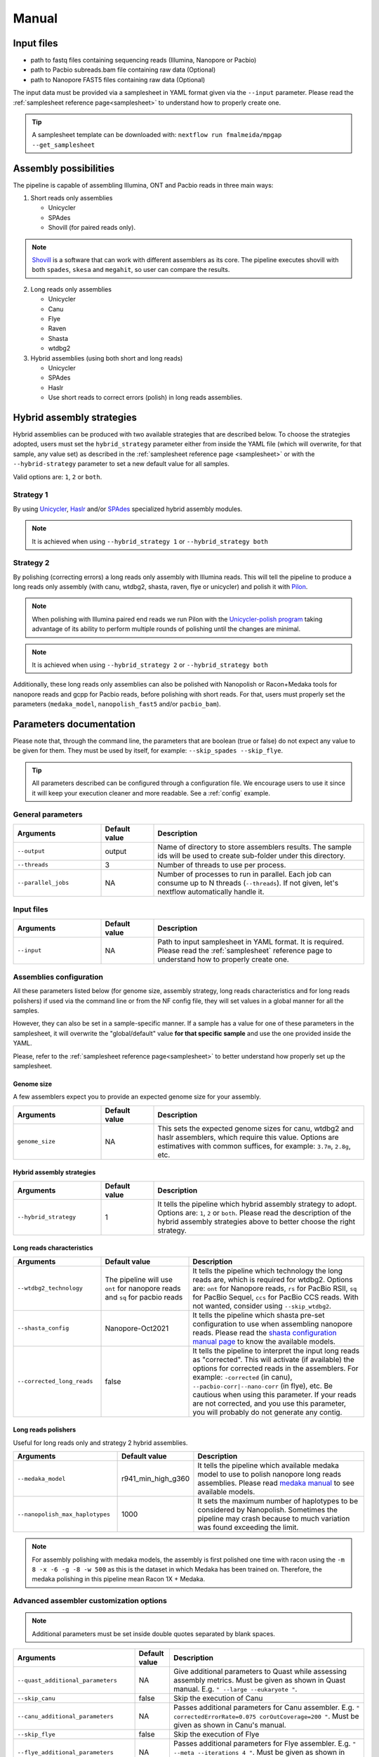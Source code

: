 .. _manual:

Manual
======

Input files
-----------

* path to fastq files containing sequencing reads (Illumina, Nanopore or Pacbio)
* path to Pacbio subreads.bam file containing raw data (Optional)
* path to Nanopore FAST5 files containing raw data (Optional)

The input data must be provided via a samplesheet in YAML format given via the ``--input`` parameter. Please read the :ref:`samplesheet reference page<samplesheet>` to understand how to properly create one.

.. tip::

  A samplesheet template can be downloaded with: ``nextflow run fmalmeida/mpgap --get_samplesheet``

Assembly possibilities
----------------------

The pipeline is capable of assembling Illumina, ONT and Pacbio reads in three main ways:

1. Short reads only assemblies

   + Unicycler
   + SPAdes
   + Shovill (for paired reads only).

.. note::

  `Shovill <https://github.com/tseemann/shovill>`_ is a software that can work with different assemblers as its core. The pipeline executes shovill with both ``spades``, ``skesa`` and ``megahit``, so user can compare the results.

2. Long reads only assemblies

   + Unicycler
   + Canu
   + Flye
   + Raven
   + Shasta
   + wtdbg2

3. Hybrid assemblies (using both short and long reads)

   + Unicycler
   + SPAdes
   + Haslr
   + Use short reads to correct errors (polish) in long reads assemblies.

Hybrid assembly strategies
--------------------------

Hybrid assemblies can be produced with two available strategies that are described below. To choose the strategies adopted, users must set the ``hybrid_strategy`` parameter either from inside the YAML file (which will overwrite, for that sample, any value set) as described in the :ref:`samplesheet reference page <samplesheet>` or with the ``--hybrid-strategy`` parameter to set a new default value for all samples.

Valid options are: ``1``, ``2`` or ``both``.

Strategy 1
""""""""""

By using `Unicycler <https://github.com/rrwick/Unicycler#method-hybrid-assembly>`_, `Haslr <https://github.com/vpc-ccg/haslr>`_ and/or `SPAdes <https://pubmed.ncbi.nlm.nih.gov/26589280/>`_ specialized hybrid assembly modules.

.. note::

  It is achieved when using ``--hybrid_strategy 1`` or ``--hybrid_strategy both``

Strategy 2
""""""""""

By polishing (correcting errors) a long reads only assembly with Illumina reads. This will tell the pipeline to produce a long reads only assembly (with canu, wtdbg2, shasta, raven, flye or unicycler) and polish it with `Pilon <https://github.com/broadinstitute/pilon>`_.

.. note::
  
  When polishing with Illumina paired end reads we run Pilon with the `Unicycler-polish program <https://github.com/rrwick/Unicycler/blob/main/docs/unicycler-polish.md>`_ taking advantage of its ability to perform multiple rounds of polishing until the changes are minimal.

.. note::

  It is achieved when using ``--hybrid_strategy 2`` or ``--hybrid_strategy both``

Additionally, these long reads only assemblies can also be polished with Nanopolish or Racon+Medaka tools for nanopore reads and gcpp for Pacbio reads, before polishing with short reads. For that, users must properly set the parameters (``medaka_model``, ``nanopolish_fast5`` and/or ``pacbio_bam``).

Parameters documentation
------------------------

Please note that, through the command line, the parameters that are boolean (true or false) do not expect any value to be given for them. They must be used by itself, for example: ``--skip_spades --skip_flye``.

.. tip::

  All parameters described can be configured through a configuration file. We encourage users to use it since it will keep your execution cleaner and more readable. See a :ref:`config` example.

General parameters
""""""""""""""""""

.. list-table::
   :widths: 25 15 60
   :header-rows: 1

   * - Arguments
     - Default value
     - Description

   * - ``--output``
     - output
     - Name of directory to store assemblers results. The sample ids will be used to create sub-folder under this directory.

   * - ``--threads``
     - 3
     - Number of threads to use per process.

   * - ``--parallel_jobs``
     - NA
     - Number of processes to run in parallel. Each job can consume up to N threads (``--threads``). If not given, let's nextflow automatically handle it.

Input files
"""""""""""

.. list-table::
   :widths: 25 15 60
   :header-rows: 1

   * - Arguments
     - Default value
     - Description

   * - ``--input``
     - NA
     - Path to input samplesheet in YAML format. It is required. Please read the :ref:`samplesheet` reference page to understand how to properly create one.


Assemblies configuration
""""""""""""""""""""""""

All these parameters listed below (for genome size, assembly strategy, long reads characteristics and for long reads polishers) if used via the command line or from the NF config file, they will set values in a global manner for all the samples.

However, they can also be set in a sample-specific manner. If a sample has a value for one of these parameters in the samplesheet, it will overwrite the "global/default" value **for that specific sample** and use the one provided inside the YAML.

Please, refer to the :ref:`samplesheet reference page<samplesheet>` to better understand how properly set up the samplesheet.

Genome size
^^^^^^^^^^^

A few assemblers expect you to provide an expected genome size for your assembly.

.. list-table::
   :widths: 25 15 60
   :header-rows: 1

   * - Arguments
     - Default value
     - Description

   * - ``genome_size``
     - NA
     - This sets the expected genome sizes for canu, wtdbg2 and haslr assemblers, which require this value. Options are estimatives with common suffices, for example: ``3.7m``, ``2.8g``, etc.

Hybrid assembly strategies
^^^^^^^^^^^^^^^^^^^^^^^^^^

.. list-table::
   :widths: 25 15 60
   :header-rows: 1

   * - Arguments
     - Default value
     - Description

   * - ``--hybrid_strategy``
     - 1
     - It tells the pipeline which hybrid assembly strategy to adopt. Options are: ``1``, ``2`` or ``both``. Please read the description of the hybrid assembly strategies above to better choose the right strategy.

Long reads characteristics
^^^^^^^^^^^^^^^^^^^^^^^^^^

.. list-table::
   :widths: 25 25 50
   :header-rows: 1

   * - Arguments
     - Default value
     - Description

   * - ``--wtdbg2_technology``
     - The pipeline will use ``ont`` for nanopore reads and ``sq`` for pacbio reads
     - It tells the pipeline which technology the long reads are, which is required for wtdbg2. Options are: ``ont`` for Nanopore reads, ``rs`` for PacBio RSII, ``sq`` for PacBio Sequel, ``ccs`` for PacBio CCS reads. With not wanted, consider using ``--skip_wtdbg2``.
   
   * - ``--shasta_config``
     - Nanopore-Oct2021
     - It tells the pipeline which shasta pre-set configuration to use when assembling nanopore reads. Please read the `shasta configuration manual page <https://chanzuckerberg.github.io/shasta/Configurations.html>`_ to know the available models. 

   * - ``--corrected_long_reads``
     - false
     - It tells the pipeline to interpret the input long reads as "corrected". This will activate (if available) the options for corrected reads in the assemblers. For example: ``-corrected`` (in canu), ``--pacbio-corr|--nano-corr`` (in flye), etc. Be cautious when using this parameter. If your reads are not corrected, and you use this parameter, you will probably do not generate any contig.

Long reads polishers
^^^^^^^^^^^^^^^^^^^^

Useful for long reads only and strategy 2 hybrid assemblies.

.. list-table::
   :widths: 30 10 60
   :header-rows: 1

   * - Arguments
     - Default value
     - Description

   * - ``--medaka_model``
     - r941_min_high_g360
     - It tells the pipeline which available medaka model to use to polish nanopore long reads assemblies. Please read `medaka manual <https://github.com/nanoporetech/medaka#models>`_ to see available models.

   * - ``--nanopolish_max_haplotypes``
     - 1000
     - It sets the maximum number of haplotypes to be considered by Nanopolish. Sometimes the pipeline may crash because to much variation was found exceeding the limit.

.. note::

	 For assembly polishing with medaka models, the assembly is first polished one time with racon using the ``-m 8 -x -6 -g -8 -w 500`` as this is the dataset in which Medaka has been trained on. Therefore, the medaka polishing in this pipeline mean Racon 1X + Medaka.

Advanced assembler customization options
""""""""""""""""""""""""""""""""""""""""

.. note::

  Additional parameters must be set inside double quotes separated by blank spaces.

.. list-table::
   :widths: 30 10 60
   :header-rows: 1

   * - Arguments
     - Default value
     - Description

   * - ``--quast_additional_parameters``
     - NA
     - | Give additional parameters to Quast while assessing assembly metrics. Must be given as shown in Quast manual. E.g. ``" --large --eukaryote "``.

   * - ``--skip_canu``
     - false
     - Skip the execution of Canu

   * - ``--canu_additional_parameters``
     - NA
     - | Passes additional parameters for Canu assembler. E.g. ``" correctedErrorRate=0.075 corOutCoverage=200 "``. Must be given as shown in Canu's manual.

   * - ``--skip_flye``
     - false
     - Skip the execution of Flye

   * - ``--flye_additional_parameters``
     - NA
     - | Passes additional parameters for Flye assembler. E.g. ``" --meta --iterations 4 "``. Must be given as shown in Flye's manual.

   * - ``--skip_raven``
     - false
     - Skip the execution of Raven

   * - ``--raven_additional_parameters``
     - NA
     - | Passes additional parameters for Raven assembler. E.g. ``" --polishing-rounds 4 "``. Must be given as shown in Raven's manual.
   
   * - ``--skip_shasta``
     - false
     - Skip the execution of Shasta

   * - ``--shasta_additional_parameters``
     - NA
     - | Passes additional parameters for Raven assembler. E.g. ``" --Assembly.detangleMethod 1 "``. Must be given as shown in Shasta's manual.
   
   * - ``--skip_wtdbg2``
     - false
     - Skip the execution of Raven

   * - ``--wtdbg2_additional_parameters``
     - NA
     - | Passes additional parameters for wtdbg2 assembler. E.g. ``" -k 250 "``. Must be given as shown in wtdbg2's manual. Remember, the script called for wtdbg2 is ``wtdbg2.pl`` thus you must give the parameters used by it.

   * - ``--skip_unicycler``
     - false
     - Skip the execution of Unicycler

   * - ``--unicycler_additional_parameters``
     - NA
     - | Passes additional parameters for Unicycler assembler. E.g. ``" --mode conservative --no_correct "``. Must be given as shown in Unicycler's manual.

   * - ``--skip_spades``
     - false
     - Skip the execution of SPAdes

   * - ``--spades_additional_parameters``
     - NA
     - | Passes additional parameters for SPAdes assembler. E.g. ``" --meta --plasmids "``. Must be given as shown in Spades' manual.

   * - ``--skip_haslr``
     - false
     - Skip the execution of Haslr

   * - ``--haslr_additional_parameters``
     - NA
     - | Passes additional parameters for Haslr assembler. E.g. ``" --cov-lr 30 "``. Must be given as shown in Haslr' manual.

   * - ``--skip_shovill``
     - false
     - Skip the execution of Shovill

   * - ``--shovill_additional_parameters``
     - NA
     - | Passes additional parameters for Shovill assembler. E.g. ``" --depth 15 "``. Must be given as shown in Shovill' manual.
       | The pipeline already executes shovill with spades, skesa and megahit, so please, do not use it with shovill's ``--assembler`` parameter.
